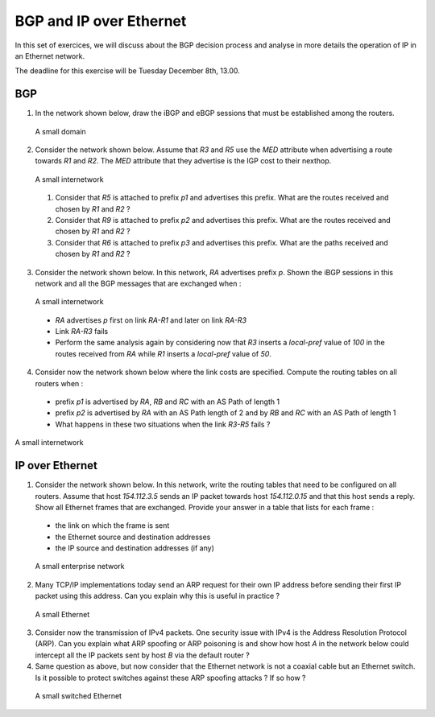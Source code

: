 BGP and IP over Ethernet
========================

In this set of exercices, we will discuss about the BGP decision process and analyse in more details the operation of IP in an Ethernet network.


The deadline for this exercise will be Tuesday December 8th, 13.00.


BGP
---


1. In the network shown below, draw the iBGP and eBGP sessions that must be established among the routers.

 .. figure:: ../S9/fig/BGP-figs-007-c.png
    :align: center
    :scale: 70
   
    A small domain


2. Consider the network shown below. Assume that `R3` and `R5` use the `MED` attribute when advertising a route towards `R1` and `R2`. The `MED` attribute that they advertise is the IGP cost to their nexthop.

 .. figure:: ../S9/fig/BGP-figs-005-c.png
    :align: center
    :scale: 70
   
    A small internetwork

 #. Consider that `R5` is attached to prefix `p1` and advertises this prefix. What are the routes received and chosen by `R1` and `R2` ?
 #. Consider that `R9` is attached to prefix `p2` and advertises this prefix. What are the routes received and chosen by `R1` and `R2` ?
 #. Consider that `R6` is attached to prefix `p3` and advertises this prefix. What are the paths received and chosen by `R1` and `R2` ?



3. Consider the network shown below. In this network, `RA` advertises prefix `p`. Shown the iBGP sessions in this network and all the BGP messages that are exchanged when :

 .. figure:: ../S9/fig/BGP-figs-006-c.png
    :align: center
    :scale: 70
   
    A small internetwork

 - `RA` advertises `p` first on link `RA-R1` and later on link `RA-R3`
 - Link `RA-R3` fails
 - Perform the same analysis again by considering now that `R3` inserts a `local-pref` value of `100` in the routes received from `RA` while `R1` inserts a `local-pref` value of `50`.


4. Consider now the network shown below where the link costs are specified. Compute the routing tables on all routers when :

 - prefix `p1` is advertised by `RA`, `RB` and `RC` with an AS Path of length 1
 - prefix `p2` is advertised by `RA` with an AS Path length of 2 and by `RB` and `RC` with an AS Path of length 1
 - What happens in these two situations when the link `R3-R5` fails ?

.. figure:: ../S9/fig/BGP-figs-008-c.png
   :align: center
   :scale: 70
  
   A small internetwork





IP over Ethernet
----------------

1. Consider the network shown below. In this network, write the routing tables that need to be configured on all routers. Assume that host `154.112.3.5` sends an IP packet towards host `154.112.0.15` and that this host sends a reply. Show all Ethernet frames that are exchanged. Provide your answer in a table that lists for each frame :

 - the link on which the frame is sent
 - the Ethernet source and destination addresses
 - the IP source and destination addresses (if any)

 .. figure:: fig/topologie2.png
    :align: center
    :scale: 70
   
    A small enterprise network 


2. Many TCP/IP implementations today send an ARP request for their own IP address before sending their first IP packet using this address. Can you explain why this is useful in practice ?

 .. figure:: fig/IPEth-003-c.png
    :align: center
    :scale: 70
   
    A small Ethernet 

3. Consider now the transmission of IPv4 packets. One security issue with IPv4 is the Address Resolution Protocol (ARP). Can you explain what ARP spoofing or ARP poisoning is and show how host `A` in the network below could intercept all the IP packets sent by host `B` via the default router ?


4. Same question as above, but now consider that the Ethernet network is not a coaxial cable but an Ethernet switch.  Is it possible to protect switches against these ARP spoofing attacks ? If so how ?

 .. figure:: fig/IPEth-001-c.png
    :align: center
    :scale: 70
   
    A small switched Ethernet 
